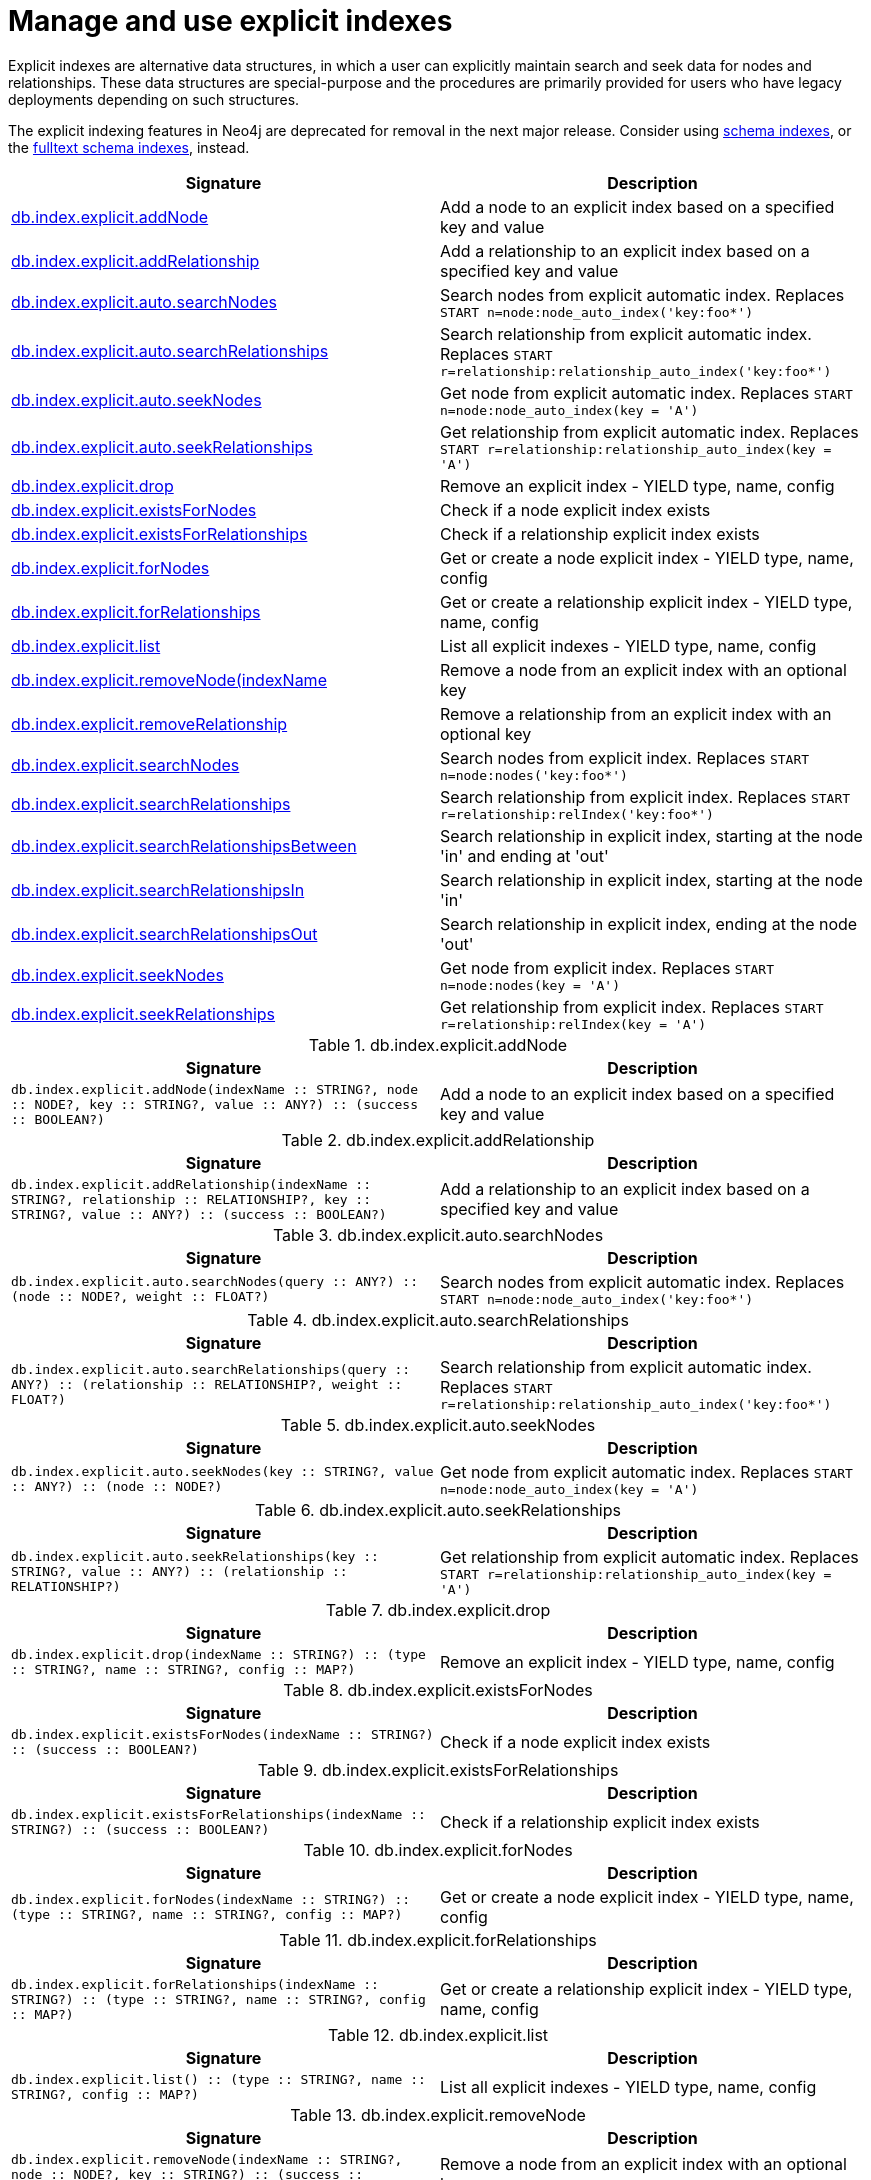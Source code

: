 [role=deprecated]
[[explicit-indexes-procedures]]
= Manage and use explicit indexes

Explicit indexes are alternative data structures, in which a user can explicitly maintain search and seek data for nodes and relationships.
These data structures are special-purpose and the procedures are primarily provided for users who have legacy deployments depending on such structures.

[DEPRECATED]
--
The explicit indexing features in Neo4j are deprecated for removal in the next major release.
Consider using <<query-schema-index,schema indexes>>, or the <<schema-index-fulltext,fulltext schema indexes>>, instead.
--

[options="header"]
|===
| Signature                                                                                      | Description
| <<db.index.explicit.addNode, db.index.explicit.addNode>>                                       | Add a node to an explicit index based on a specified key and value
| <<db.index.explicit.addRelationship, db.index.explicit.addRelationship>>                       | Add a relationship to an explicit index based on a specified key and value
| <<db.index.explicit.auto.searchNodes, db.index.explicit.auto.searchNodes>>                     | Search nodes from explicit automatic index. Replaces `START n=node:node_auto_index('key:foo*')`
| <<db.index.explicit.auto.searchRelationships, db.index.explicit.auto.searchRelationships>>     | Search relationship from explicit automatic index. Replaces `START r=relationship:relationship_auto_index('key:foo*')`
| <<db.index.explicit.auto.seekNodes, db.index.explicit.auto.seekNodes>>                         | Get node from explicit automatic index. Replaces `START n=node:node_auto_index(key = 'A')`
| <<db.index.explicit.auto.seekRelationships, db.index.explicit.auto.seekRelationships>>         | Get relationship from explicit automatic index. Replaces `START r=relationship:relationship_auto_index(key = 'A')`
| <<db.index.explicit.drop, db.index.explicit.drop>>                                             | Remove an explicit index - YIELD type, name, config
| <<db.index.explicit.existsForNodes, db.index.explicit.existsForNodes>>                         | Check if a node explicit index exists
| <<db.index.explicit.existsForRelationships, db.index.explicit.existsForRelationships>>         | Check if a relationship explicit index exists
| <<db.index.explicit.forNodes, db.index.explicit.forNodes>>                                     | Get or create a node explicit index - YIELD type, name, config
| <<db.index.explicit.forRelationships, db.index.explicit.forRelationships>>                     | Get or create a relationship explicit index - YIELD type, name, config
| <<db.index.explicit.list, db.index.explicit.list>>                                             | List all explicit indexes - YIELD type, name, config
| <<db.index.explicit.removeNode, db.index.explicit.removeNode(indexName>>                       | Remove a node from an explicit index with an optional key
| <<db.index.explicit.removeRelationship, db.index.explicit.removeRelationship>>                 | Remove a relationship from an explicit index with an optional key
| <<db.index.explicit.searchNodes, db.index.explicit.searchNodes>>                               | Search nodes from explicit index. Replaces `START n=node:nodes('key:foo*')`
| <<db.index.explicit.searchRelationships, db.index.explicit.searchRelationships>>               | Search relationship from explicit index. Replaces `START r=relationship:relIndex('key:foo*')`
| <<db.index.explicit.searchRelationshipsBetween, db.index.explicit.searchRelationshipsBetween>> | Search relationship in explicit index, starting at the node 'in' and ending at 'out'
| <<db.index.explicit.searchRelationshipsIn, db.index.explicit.searchRelationshipsIn>>           | Search relationship in explicit index, starting at the node 'in'
| <<db.index.explicit.searchRelationshipsOut, db.index.explicit.searchRelationshipsOut>>         | Search relationship in explicit index, ending at the node 'out'
| <<db.index.explicit.seekNodes, db.index.explicit.seekNodes>>                                   | Get node from explicit index. Replaces `START n=node:nodes(key = 'A')`
| <<db.index.explicit.seekRelationships, db.index.explicit.seekRelationships>>                   | Get relationship from explicit index. Replaces `START r=relationship:relIndex(key = 'A')`
|===

[[db.index.explicit.addNode]]
.db.index.explicit.addNode
[options="header"]
|===
| Signature                                                                                                                | Description
| `db.index.explicit.addNode(indexName :: STRING?, node :: NODE?, key :: STRING?, value :: ANY?) :: (success :: BOOLEAN?)` | Add a node to an explicit index based on a specified key and value
|===


[[db.index.explicit.addRelationship]]
.db.index.explicit.addRelationship
[options="header"]
|===
| Signature                                                                                                                                        | Description
| `db.index.explicit.addRelationship(indexName :: STRING?, relationship :: RELATIONSHIP?, key :: STRING?, value :: ANY?) :: (success :: BOOLEAN?)` | Add a relationship to an explicit index based on a specified key and value
|===


[[db.index.explicit.auto.searchNodes]]
.db.index.explicit.auto.searchNodes
[options="header"]
|===
| Signature                                                                                | Description
| `db.index.explicit.auto.searchNodes(query :: ANY?) :: (node :: NODE?, weight :: FLOAT?)` | Search nodes from explicit automatic index. Replaces `START n=node:node_auto_index('key:foo*')`
|===


[[db.index.explicit.auto.searchRelationships]]
.db.index.explicit.auto.searchRelationships
[options="header"]
|===
| Signature                                                                                                        | Description
| `db.index.explicit.auto.searchRelationships(query :: ANY?) :: (relationship :: RELATIONSHIP?, weight :: FLOAT?)` | Search relationship from explicit automatic index. Replaces `START r=relationship:relationship_auto_index('key:foo*')`
|===


[[db.index.explicit.auto.seekNodes]]
.db.index.explicit.auto.seekNodes
[options="header"]
|===
| Signature                                                                            | Description
| `db.index.explicit.auto.seekNodes(key :: STRING?, value :: ANY?) :: (node :: NODE?)` | Get node from explicit automatic index. Replaces `START n=node:node_auto_index(key = 'A')`
|===


[[db.index.explicit.auto.seekRelationships]]
.db.index.explicit.auto.seekRelationships
[options="header"]
|===
| Signature                                                                                                    | Description
| `db.index.explicit.auto.seekRelationships(key :: STRING?, value :: ANY?) :: (relationship :: RELATIONSHIP?)` | Get relationship from explicit automatic index. Replaces `START r=relationship:relationship_auto_index(key = 'A')`
|===


[[db.index.explicit.drop]]
.db.index.explicit.drop
[options="header"]
|===
| Signature                                                                                            | Description
| `db.index.explicit.drop(indexName :: STRING?) :: (type :: STRING?, name :: STRING?, config :: MAP?)` | Remove an explicit index - YIELD type, name, config
|===


[[db.index.explicit.existsForNodes]]
.db.index.explicit.existsForNodes
[options="header"]
|===
| Signature                                                                         | Description
| `db.index.explicit.existsForNodes(indexName :: STRING?) :: (success :: BOOLEAN?)` | Check if a node explicit index exists
|===


[[db.index.explicit.existsForRelationships]]
.db.index.explicit.existsForRelationships
[options="header"]
|===
| Signature                                                                                 | Description
| `db.index.explicit.existsForRelationships(indexName :: STRING?) :: (success :: BOOLEAN?)` | Check if a relationship explicit index exists
|===


[[db.index.explicit.forNodes]]
.db.index.explicit.forNodes
[options="header"]
|===
| Signature                                                                                                | Description
| `db.index.explicit.forNodes(indexName :: STRING?) :: (type :: STRING?, name :: STRING?, config :: MAP?)` | Get or create a node explicit index - YIELD type, name, config
|===


[[db.index.explicit.forRelationships]]
.db.index.explicit.forRelationships
[options="header"]
|===
| Signature                                                                                                        | Description
| `db.index.explicit.forRelationships(indexName :: STRING?) :: (type :: STRING?, name :: STRING?, config :: MAP?)` | Get or create a relationship explicit index - YIELD type, name, config
|===


[[db.index.explicit.list]]
.db.index.explicit.list
[options="header"]
|===
| Signature                                                                        | Description
| `db.index.explicit.list() :: (type :: STRING?, name :: STRING?, config :: MAP?)` | List all explicit indexes - YIELD type, name, config
|===


[[db.index.explicit.removeNode]]
.db.index.explicit.removeNode
[options="header"]
|===
| Signature                                                                                                    | Description
| `db.index.explicit.removeNode(indexName :: STRING?, node :: NODE?, key :: STRING?) :: (success :: BOOLEAN?)` | Remove a node from an explicit index with an optional key
|===


[[db.index.explicit.removeRelationship]]
.db.index.explicit.removeRelationship
[options="header"]
|===
| Signature                                                                                                                            | Description
| `db.index.explicit.removeRelationship(indexName :: STRING?, relationship :: RELATIONSHIP?, key :: STRING?) :: (success :: BOOLEAN?)` | Remove a relationship from an explicit index with an optional key
|===


[[db.index.explicit.searchNodes]]
.db.index.explicit.searchNodes
[options="header"]
|===
| Signature                                                                                                 | Description
| `db.index.explicit.searchNodes(indexName :: STRING?, query :: ANY?) :: (node :: NODE?, weight :: FLOAT?)` | Search nodes from explicit index. Replaces `START n=node:nodes('key:foo*')`
|===


[[db.index.explicit.searchRelationships]]
.db.index.explicit.searchRelationships
[options="header"]
|===
| Signature                                                                                                                         | Description
| `db.index.explicit.searchRelationships(indexName :: STRING?, query :: ANY?) :: (relationship :: RELATIONSHIP?, weight :: FLOAT?)` | Search relationship from explicit index. Replaces `START r=relationship:relIndex('key:foo*')`
|===


[[db.index.explicit.searchRelationshipsBetween]]
.db.index.explicit.searchRelationshipsBetween
[options="header"]
|===
| Signature                                                                                                                                                           | Description
| `db.index.explicit.searchRelationshipsBetween(indexName :: STRING?, in :: NODE?, out :: NODE?, query :: ANY?) :: (relationship :: RELATIONSHIP?, weight :: FLOAT?)` | Search relationship in explicit index, starting at the node 'in' and ending at 'out'
|===


[[db.index.explicit.searchRelationshipsIn]]
.db.index.explicit.searchRelationshipsIn
[options="header"]
|===
| Signature                                                                                                                                        | Description
| `db.index.explicit.searchRelationshipsIn(indexName :: STRING?, in :: NODE?, query :: ANY?) :: (relationship :: RELATIONSHIP?, weight :: FLOAT?)` | Search relationship in explicit index, starting at the node 'in'
|===


[[db.index.explicit.searchRelationshipsOut]]
.db.index.explicit.searchRelationshipsOut
[options="header"]
|===
| Signature                                                                                                                                          | Description
| `db.index.explicit.searchRelationshipsOut(indexName :: STRING?, out :: NODE?, query :: ANY?) :: (relationship :: RELATIONSHIP?, weight :: FLOAT?)` | Search relationship in explicit index, ending at the node 'out'
|===


[[db.index.explicit.seekNodes]]
.db.index.explicit.seekNodes
[options="header"]
|===
| Signature                                                                                             | Description
| `db.index.explicit.seekNodes(indexName :: STRING?, key :: STRING?, value :: ANY?) :: (node :: NODE?)` | Get node from explicit index. Replaces `START n=node:nodes(key = 'A')`
|===


[[db.index.explicit.seekRelationships]]
.db.index.explicit.seekRelationships
[options="header"]
|===
| Signature                                                                                                                     | Description
| `db.index.explicit.seekRelationships(indexName :: STRING?, key :: STRING?, value :: ANY?) :: (relationship :: RELATIONSHIP?)` | Get relationship from explicit index. Replaces `START r=relationship:relIndex(key = 'A')`
|===
